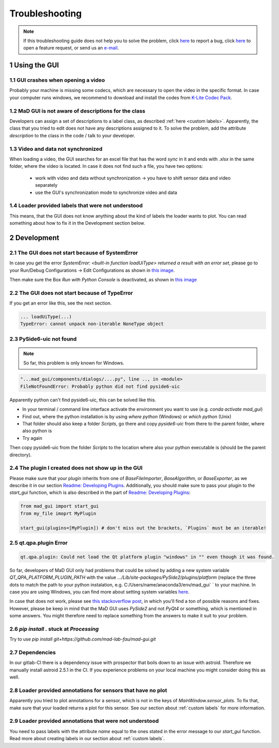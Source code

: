 .. sectnum::

.. _troubleshooting:

***************
Troubleshooting
***************

.. note::
   If this troubleshooting guide does not help you to solve the problem, click `here <https://github.com/mad-lab-fau/mad-gui/issues/new?assignees=&labels=&template=bug_report.md&title=%5BBUG%5D>`_ to report a bug, click `here <https://github.com/mad-lab-fau/mad-gui/issues/new?assignees=&labels=&template=feature_request.md&title=%5BFEATURE%5D+implement+the+possibility+of+...>`_ to open a feature request, or send us an `e-mail <mailto:malte.ollenschlaeger@fau.de>`_.


Using the GUI
#############

GUI crashes when opening a video
********************************
Probably your machine is missing some codecs, which are necessary to open the video in the specific format.
In case your computer runs windows, we recommend to download and install the codes from `K-Lite Codec Pack <https://www.codecguide.com/download_k-lite_codec_pack_standard.htm>`_.

MaD GUI is not aware of descriptions for the class
**************************************************
Developers can assign a set of descriptions to a label class, as described :ref:`here <custom labels>`.
Apparently, the class that you tried to edit does not have any descriptions assigned to it.
To solve the problem, add the attribute `description` to the class in the code / talk to your developer.

Video and data not synchronized
*******************************
When loading a video, the GUI searches for an excel file that has the word `sync` in it and ends with `.xlsx` in the same folder, where the video is located.
In case it does not find such a file, you have two options:

   - work with video and data without synchronization -> you have to shift sensor data and video separately
   - use the GUI's synchronization mode to synchronize video and data

Loader provided labels that were not understood
***********************************************

This means, that the GUI does not know anything about the kind of labels the loader wants to plot.
You can read something about how to fix it in the Development section below.


.. _troubleshooting development:

Development
###########

The GUI does not start because of SystemError
*********************************************
In case you get the error `SystemError: <built-in function loadUiType> returned a result with an error set`, please
go to your Run/Debug Configurations -> Edit Configurations as shown in
`this image <_static/images/troubleshooting/edit_configurations.png>`_.

Then make sure the Box `Run with Python Console` is deactivated, as shown in
`this image <_static/images/troubleshooting/edit_configurations_02.png>`_

The GUI does not start because of TypeError
*******************************************

If you get an error like this, see the next section.

.. code-block:: console

    ... loadUiType(...)
    TypeError: cannot unpack non-iterable NoneType object


PySide6-uic not found
*********************

.. note::
    So far, this problem is only known for Windows.

.. code-block:: console

    "...mad_gui/components/dialogs/....py", line .., in <module>
    FileNotFoundError: Probably python did not find pyside6-uic

Apparently python can't find pyside6-uic, this can be solved like this.

- In your terminal / command line interface activate the environment you want to use (e.g. `conda activate mad_gui`)
- Find out, where the python installation is by using `where python` (Windows) or `which python` (Unix)
- That folder should also keep a folder `Scripts`, go there and copy `pyside6-uic` from there to the parent folder, where also python is
- Try again

Then copy pyside6-uic from the folder `Scripts` to the location where also your python executable is (should be the
parent directory).


The plugin I created does not show up in the GUI
************************************************
Please make sure that your plugin inherits from one of `BaseFileImporter`, `BaseAlgorithm`, or `BaseExporter`, as we
describe it in our section `Readme: Developing Plugins <https://mad-gui.readthedocs.io/en/latest/README.html#developing-plugins>`_.
Additionally, you should make sure to pass your plugin to the `start_gui` function, which is also described in the part
of `Readme: Developing Plugins <https://mad-gui.readthedocs.io/en/latest/README.html#developing-plugins>`_:

.. code-block:: python

    from mad_gui import start_gui
    from my_file imoprt MyPlugin

    start_gui(plugins=[MyPlugin]) # don't miss out the brackets, `Plugins` must be an iterable!


qt.qpa.plugin Error
*******************

.. code-block:: console

    qt.qpa.plugin: Could not load the Qt platform plugin "windows" in "" even though it was found.
 
So far, developers of MaD GUI only had problems that could be solved by adding a new system variable
`QT_QPA_PLATFORM_PLUGIN_PATH` with the value `.../Lib/site-packages/PySide2/plugins/platform` (replace the three dots to
match the path to your python instalation, e.g. C:/Users/name/anaconda3/env/mad_gui` ` to your machine. In case you are using Windows, you can find more about setting system variables `here <https://superuser.com/questions/949560/how-do-i-set-system-environment-variables-in-windows-10>`_.

In case that does not work, please see `this stackoverflow post <https://stackoverflow.com/questions/41994485/how-to-fix-could-not-find-or-load-the-qt-platform-plugin-windows-while-using-m>`_, in which you'll find a ton of possible reasons and fixes. However, please be keep in mind that the MaD GUI uses `PySide2` and not `PyQt4` or something, which is mentioned in some answers. You might therefore need to replace something from the answers to make it suit to your problem.

.. _pip stuck:

`pip install .` stuck at `Processing`
*************************************
Try to use `pip install git+https://github.com/mad-lab-fau/mad-gui.git`

Dependencies
************

In our gitlab-CI there is a dependency issue with prospector that boils down to an issue with astroid.
Therefore we manually install astroid 2.5.1 in the CI.
If you experience problems on your local machine you might consider doing this as well.


Loader provided annotations for sensors that have no plot
*********************************************************

Apparently you tried to plot annotations for a sensor, which is not in the keys of `MainWindow.sensor_plots`.
To fix that, make sure that your loaded returns a plot for this sensor.
See our section about :ref:`custom labels` for more information.

Loader provided annotations that were not understood
****************************************************

You need to pass labels with the attribute `name` equal to the ones stated in the error message to our `start_gui`
function. Read more about creating labels in our section about :ref:`custom labels`.

